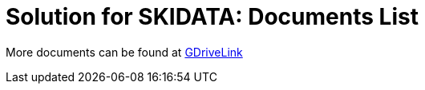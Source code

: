 = Solution for SKIDATA: Documents List

More documents can be found at https://drive.google.com/drive/folders/1Gwvw6l0bqIg3gUgVtOJhprPPKphpVOEy?usp=share_link[GDriveLink, window=_blank]

